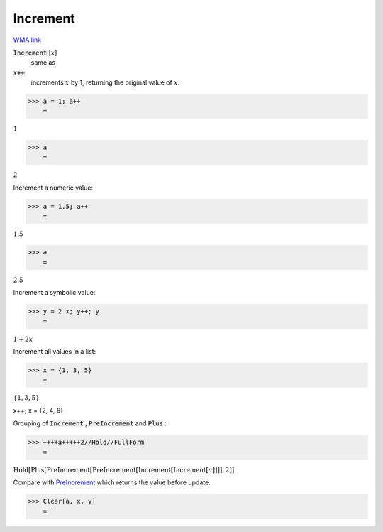 Increment
=========

`WMA link <https://reference.wolfram.com/language/ref/Increment.html>`_


:code:`Increment` [:math:`x`]
    same as

:math:`x`:code:`++`
    increments :math:`x` by 1, returning the original value of :math:`x`.





>>> a = 1; a++
    =

:math:`1`


>>> a
    =

:math:`2`



Increment a numeric value:

>>> a = 1.5; a++
    =

:math:`1.5`


>>> a
    =

:math:`2.5`



Increment a symbolic value:

>>> y = 2 x; y++; y
    =

:math:`1+2 x`



Increment all values in a list:

>>> x = {1, 3, 5}
    =

:math:`\left\{1,3,5\right\}`



x++; x
= {2, 4, 6}

Grouping of :code:`Increment` , :code:`PreIncrement`  and :code:`Plus` :

>>> ++++a+++++2//Hold//FullForm
    =

:math:`\text{Hold}\left[\text{Plus}\left[\text{PreIncrement}\left[\text{PreIncrement}\left[\text{Increment}\left[\text{Increment}\left[a\right]\right]\right]\right], 2\right]\right]`



Compare with `PreIncrement </doc/reference-of-built-in-symbols/assignments/in-place-binary-assignment-operator/preincrement>`_ which returns the value before update.

>>> Clear[a, x, y]
    = `

